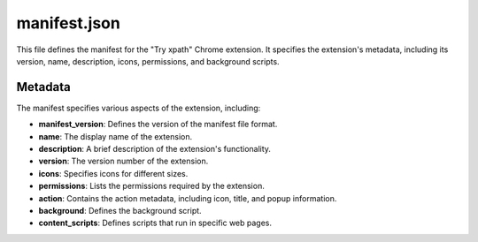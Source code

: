 manifest.json
==========

This file defines the manifest for the "Try xpath" Chrome extension.  It specifies the extension's metadata, including its version, name, description, icons, permissions, and background scripts.

.. code-block:: json
   :linenos:
   
   {
       "manifest_version": 3,
       "name": "Try xpath",
       "description": "This extension displays the result of evaluating xpath expression or CSS selector.",
       "version": "1.3.5",
       "icons": {
           "48": "icons/icon_48.png"
       },
       "permissions": [
           "<all_urls>",
           "storage"
       ],
       "action": {
           "default_icon": "icons/icon_48.png",
           "default_title": "Try xpath",
           "default_popup": "popup/popup.html"
       },
       "background": {
           "service_worker": "background/try_xpath_background.js"
       },
       "content_scripts": [
           {
               "matches": ["<all_urls>"],
               "js": ["scripts/try_xpath_functions.js"]
           }
       ]
   }

Metadata
--------

The manifest specifies various aspects of the extension, including:


*   **manifest_version**: Defines the version of the manifest file format.
*   **name**: The display name of the extension.
*   **description**: A brief description of the extension's functionality.
*   **version**: The version number of the extension.
*   **icons**:  Specifies icons for different sizes.
*   **permissions**: Lists the permissions required by the extension.
*   **action**: Contains the action metadata, including icon, title, and popup information.
*   **background**: Defines the background script.
*   **content_scripts**: Defines scripts that run in specific web pages.